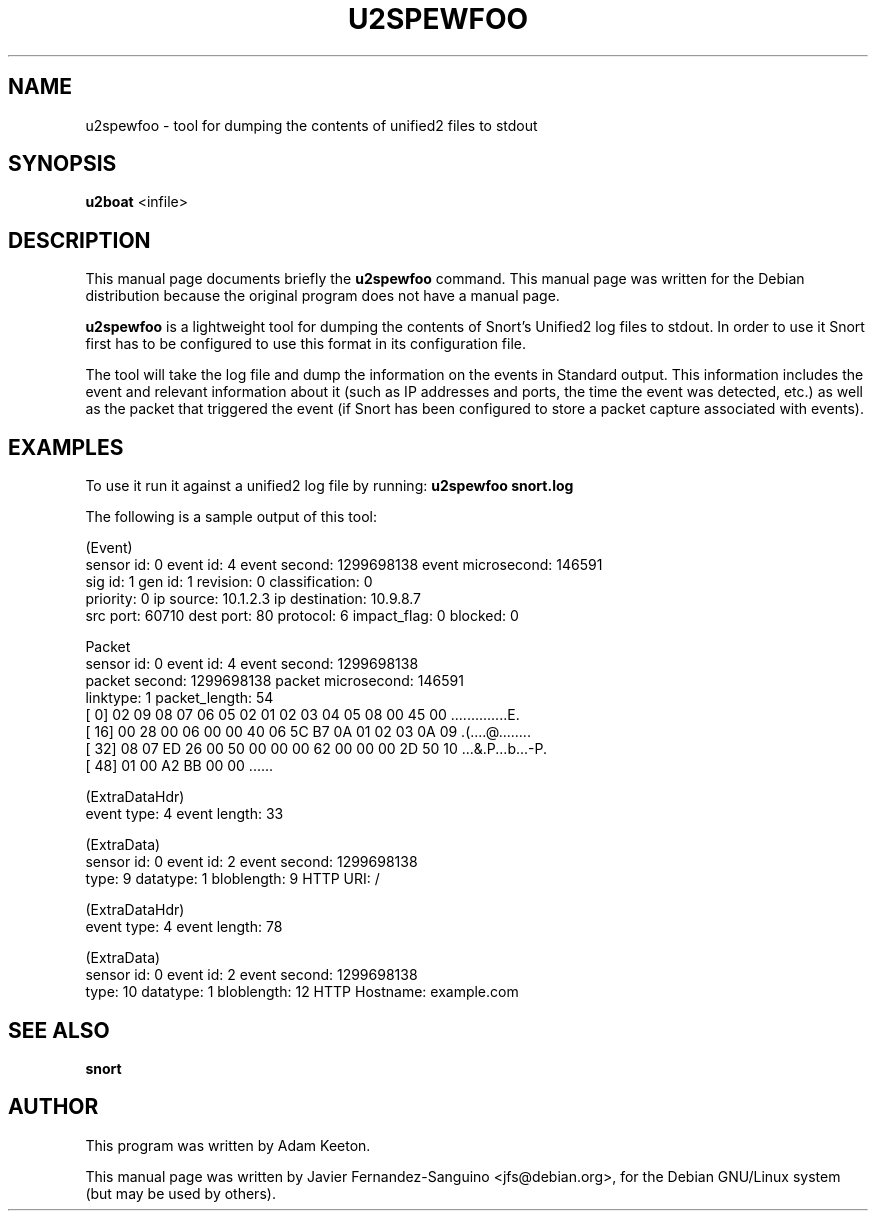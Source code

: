 .\"                                      Hey, EMACS: -*- nroff -*-
.\" First parameter, NAME, should be all caps
.\" Second parameter, SECTION, should be 1-8, maybe w/ subsection
.\" other parameters are allowed: see man(7), man(1)
.TH U2SPEWFOO 8  "12th December 2014"
.\" Please adjust this date whenever revising the manpage.
.\"
.\" Some roff macros, for reference:
.\" .nh        disable hyphenation
.\" .hy        enable hyphenation
.\" .ad l      left justify
.\" .ad b      justify to both left and right margins
.\" .nf        disable filling
.\" .fi        enable filling
.\" .br        insert line break
.\" .sp <n>    insert n+1 empty lines
.\" for manpage-specific macros, see man(7)
.SH NAME
u2spewfoo \-  tool for dumping the contents of unified2 files to stdout
.SH SYNOPSIS
.B u2boat
.RI <infile>
.br
.SH DESCRIPTION
This manual page documents briefly the
.B u2spewfoo
command.
This manual page was written for the Debian distribution
because the original program does not have a manual page.
.PP
.B u2spewfoo
is a lightweight tool for dumping the contents of Snort's Unified2 log files to
stdout. In order to use it Snort first has to be configured to use this format
in its configuration file. 

The tool will take the log file and dump the information on the events in
Standard output. This information includes the event and relevant information
about it (such as IP addresses and ports, the time the event was
detected, etc.) as well as the packet that triggered the event (if Snort has
been configured to store a packet capture associated with events).

.SH EXAMPLES

To use it run it against a unified2 log file by running:
.B u2spewfoo snort.log

The following is a sample output of this tool:

.nf
(Event)
    sensor id: 0    event id: 4 event second: 1299698138    event microsecond: 146591
    sig id: 1   gen id: 1   revision: 0  classification: 0
    priority: 0 ip source: 10.1.2.3 ip destination: 10.9.8.7
    src port: 60710 dest port: 80   protocol: 6 impact_flag: 0  blocked: 0

Packet
    sensor id: 0    event id: 4 event second: 1299698138
    packet second: 1299698138   packet microsecond: 146591
    linktype: 1 packet_length: 54
[    0] 02 09 08 07 06 05 02 01 02 03 04 05 08 00 45 00  ..............E.
[   16] 00 28 00 06 00 00 40 06 5C B7 0A 01 02 03 0A 09  .(....@.\.......
[   32] 08 07 ED 26 00 50 00 00 00 62 00 00 00 2D 50 10  ...&.P...b...-P.
[   48] 01 00 A2 BB 00 00                                ......

(ExtraDataHdr)
    event type: 4   event length: 33

(ExtraData)
    sensor id: 0    event id: 2 event second: 1299698138
    type: 9 datatype: 1 bloblength: 9   HTTP URI: /

(ExtraDataHdr)
    event type: 4   event length: 78

(ExtraData)
    sensor id: 0    event id: 2 event second: 1299698138
    type: 10    datatype: 1 bloblength: 12  HTTP Hostname: example.com
.fi


.SH SEE ALSO
.B snort

.SH AUTHOR
This program was written by Adam Keeton.

This manual page was written by Javier Fernandez-Sanguino <jfs@debian.org>,
for the Debian GNU/Linux system (but may be used by others).

